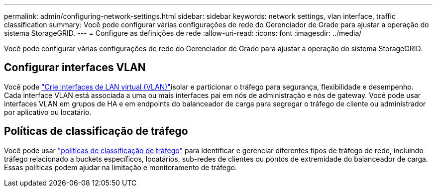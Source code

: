 ---
permalink: admin/configuring-network-settings.html 
sidebar: sidebar 
keywords: network settings, vlan interface, traffic classification 
summary: Você pode configurar várias configurações de rede do Gerenciador de Grade para ajustar a operação do sistema StorageGRID. 
---
= Configure as definições de rede
:allow-uri-read: 
:icons: font
:imagesdir: ../media/


[role="lead"]
Você pode configurar várias configurações de rede do Gerenciador de Grade para ajustar a operação do sistema StorageGRID.



== Configurar interfaces VLAN

Você pode link:configure-vlan-interfaces.html["Crie interfaces de LAN virtual (VLAN)"]isolar e particionar o tráfego para segurança, flexibilidade e desempenho. Cada interface VLAN está associada a uma ou mais interfaces pai em nós de administração e nós de gateway. Você pode usar interfaces VLAN em grupos de HA e em endpoints do balanceador de carga para segregar o tráfego de cliente ou administrador por aplicativo ou locatário.



== Políticas de classificação de tráfego

Você pode usar link:managing-traffic-classification-policies.html["políticas de classificação de tráfego"] para identificar e gerenciar diferentes tipos de tráfego de rede, incluindo tráfego relacionado a buckets específicos, locatários, sub-redes de clientes ou pontos de extremidade do balanceador de carga. Essas políticas podem ajudar na limitação e monitoramento de tráfego.

